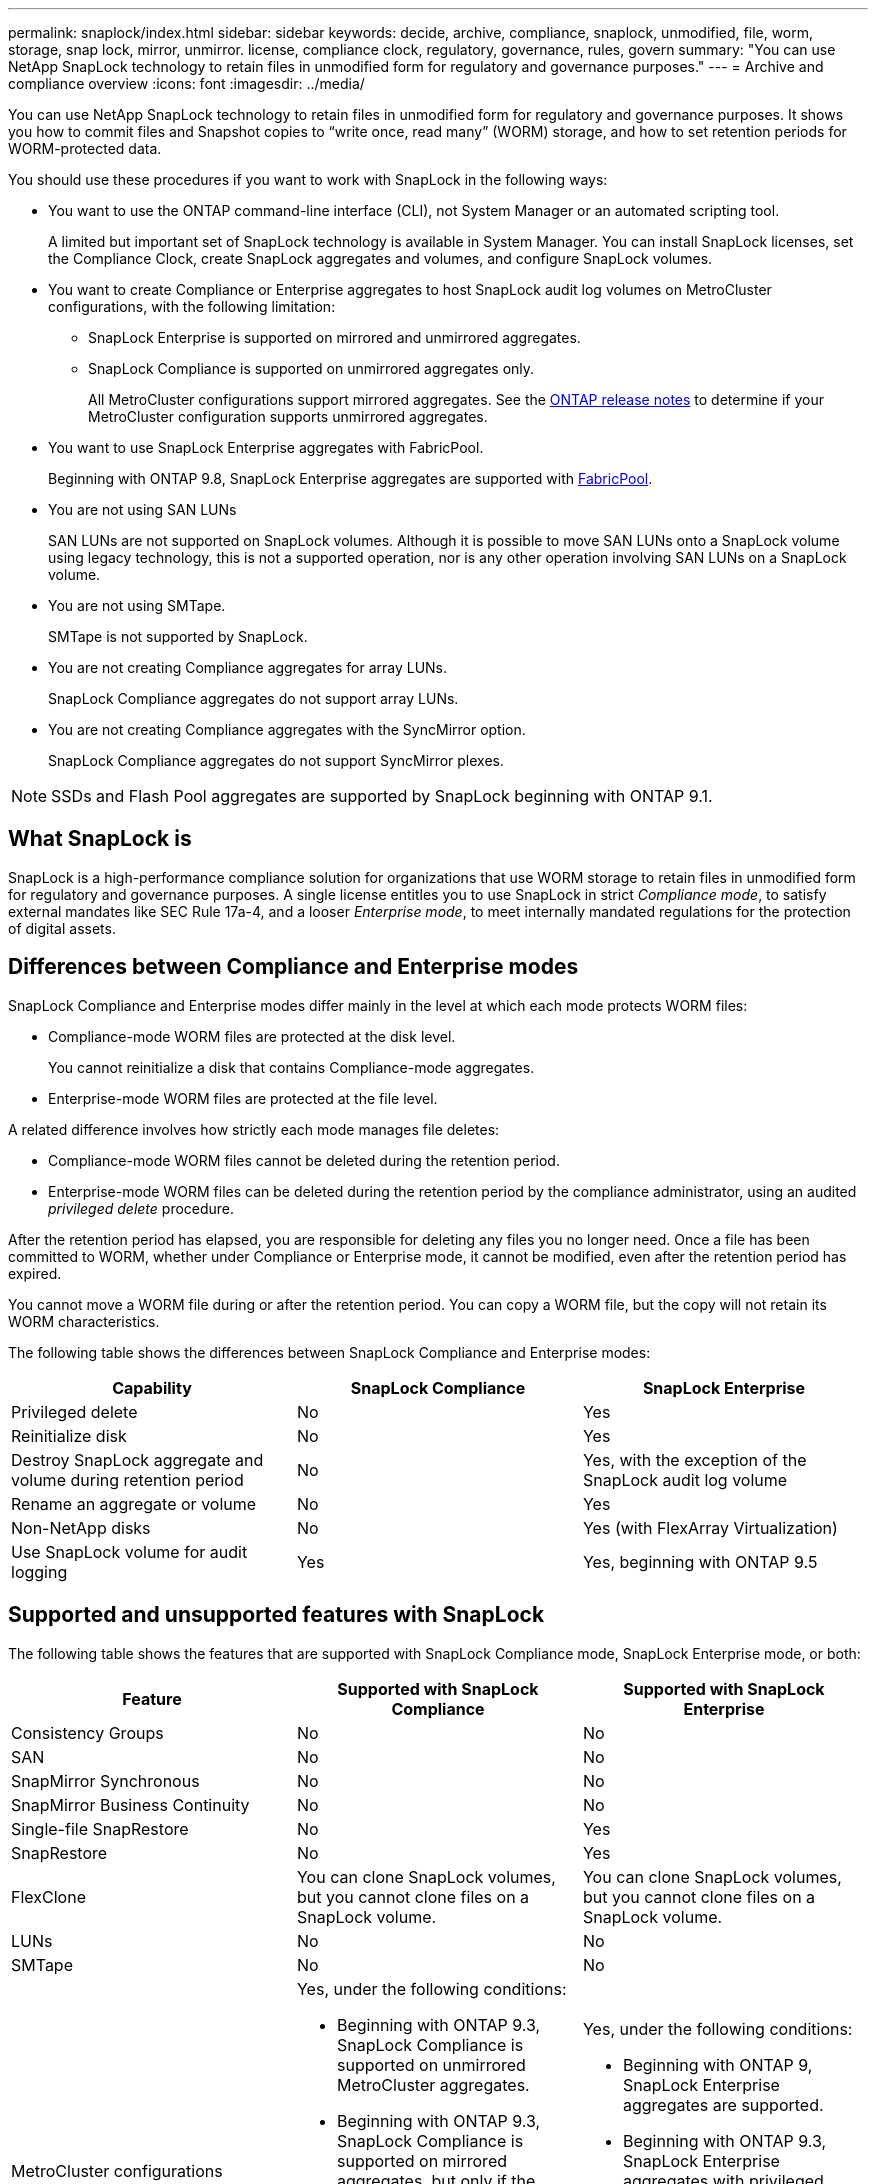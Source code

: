 ---
permalink: snaplock/index.html
sidebar: sidebar
keywords: decide, archive, compliance, snaplock, unmodified, file, worm, storage, snap lock, mirror, unmirror. license, compliance clock, regulatory, governance, rules, govern
summary: "You can use NetApp SnapLock technology to retain files in unmodified form for regulatory and governance purposes."
---
= Archive and compliance overview
:icons: font
:imagesdir: ../media/

[.lead]
You can use NetApp SnapLock technology to retain files in unmodified form for regulatory and governance purposes. It shows you how to commit files and Snapshot copies to "`write once, read many`" (WORM) storage, and how to set retention periods for WORM-protected data.

You should use these procedures if you want to work with SnapLock in the following ways:

* You want to use the ONTAP command-line interface (CLI), not System Manager or an automated scripting tool.
+
A limited but important set of SnapLock technology is available in System Manager. You can install SnapLock licenses, set the Compliance Clock, create SnapLock aggregates and volumes, and configure SnapLock volumes.

* You want to create Compliance or Enterprise aggregates to host SnapLock audit log volumes on MetroCluster configurations, with the following limitation:
+
** SnapLock Enterprise is supported on mirrored and unmirrored aggregates.
+
** SnapLock Compliance is supported on unmirrored aggregates only.
+
All MetroCluster configurations support mirrored aggregates. See the link:https://library.netapp.com/ecm/ecm_download_file/ECMLP2492508[ONTAP release notes] to determine if your MetroCluster configuration supports unmirrored aggregates.

* You want to use SnapLock Enterprise aggregates with FabricPool.
+
Beginning with ONTAP 9.8, SnapLock Enterprise aggregates are supported with link:https://docs.netapp.com/us-en/ontap/fabricpool/index.html[FabricPool].

* You are not using SAN LUNs
+
SAN LUNs are not supported on SnapLock volumes. Although it is possible to move SAN LUNs onto a SnapLock volume using legacy technology, this is not a supported operation, nor is any other operation involving SAN LUNs on a SnapLock volume.

* You are not using SMTape.
+
SMTape is not supported by SnapLock.

* You are not creating Compliance aggregates for array LUNs.
+
SnapLock Compliance aggregates do not support array LUNs.

* You are not creating Compliance aggregates with the SyncMirror option.
+
SnapLock Compliance aggregates do not support SyncMirror plexes.

[NOTE]
====
SSDs and Flash Pool aggregates are supported by SnapLock beginning with ONTAP 9.1.

====

// This is the correct link for the 9.1 to 9.0 downgrade process.  Do not point to the SM content for this procedure; aherbin; 23-Sept-2021

// 09 DEC 2021, BURT 1430515
// 10 JAN 2022, BURT 1448684

== What SnapLock is

SnapLock is a high-performance compliance solution for organizations that use WORM storage to retain files in unmodified form for regulatory and governance purposes. A single license entitles you to use SnapLock in strict _Compliance mode_, to satisfy external mandates like SEC Rule 17a-4, and a looser _Enterprise mode_, to meet internally mandated regulations for the protection of digital assets.

== Differences between Compliance and Enterprise modes

SnapLock Compliance and Enterprise modes differ mainly in the level at which each mode protects WORM files:

* Compliance-mode WORM files are protected at the disk level.
+
You cannot reinitialize a disk that contains Compliance-mode aggregates.

* Enterprise-mode WORM files are protected at the file level.

A related difference involves how strictly each mode manages file deletes:

* Compliance-mode WORM files cannot be deleted during the retention period.
* Enterprise-mode WORM files can be deleted during the retention period by the compliance administrator, using an audited _privileged delete_ procedure.

After the retention period has elapsed, you are responsible for deleting any files you no longer need. Once a file has been committed to WORM, whether under Compliance or Enterprise mode, it cannot be modified, even after the retention period has expired.

You cannot move a WORM file during or after the retention period. You can copy a WORM file, but the copy will not retain its WORM characteristics.

The following table shows the differences between SnapLock Compliance and Enterprise modes:

|===

h| Capability h| SnapLock Compliance h| SnapLock Enterprise

a|
Privileged delete
a|
No
a|
Yes
a|
Reinitialize disk
a|
No
a|
Yes
a|
Destroy SnapLock aggregate and volume during retention period
a|
No
a|
Yes, with the exception of the SnapLock audit log volume
a|
Rename an aggregate or volume
a|
No
a|
Yes
a|
Non-NetApp disks

a|
No
a|
Yes (with FlexArray Virtualization)
a|
Use SnapLock volume for audit logging
a|
Yes
a|
Yes, beginning with ONTAP 9.5
|===

== Supported and unsupported features with SnapLock

The following table shows the features that are supported with SnapLock Compliance mode, SnapLock Enterprise mode, or both:

|===

h| Feature h| Supported with SnapLock Compliance h| Supported with SnapLock Enterprise

a|
Consistency Groups
a|
No
a|
No

a|
SAN
a|
No
a|
No

a|
SnapMirror Synchronous
a|
No
a|
No

a|
SnapMirror Business Continuity
a|
No
a|
No

a|
Single-file SnapRestore
a|
No
a|
Yes

a|
SnapRestore
a|
No
a|
Yes

a|
FlexClone
a|
You can clone SnapLock volumes, but you cannot clone files on a SnapLock volume.

a|
You can clone SnapLock volumes, but you cannot clone files on a SnapLock volume.

a|
LUNs
a|
No
a|
No

a|
SMTape
a|
No
a|
No

a|
MetroCluster configurations
a|
Yes, under the following conditions:

* Beginning with ONTAP 9.3, SnapLock Compliance is supported on unmirrored MetroCluster aggregates.
* Beginning with ONTAP 9.3, SnapLock Compliance is supported on mirrored aggregates, but only if the aggregate is used to host SnapLock audit log volumes.
* SVM-specific SnapLock configurations can be replicated to primary and secondary sites using MetroCluster.

a|
Yes, under the following conditions:

* Beginning with ONTAP 9, SnapLock Enterprise aggregates are supported.
* Beginning with ONTAP 9.3, SnapLock Enterprise aggregates with privileged delete are supported.
* SVM-specific SnapLock configurations can be replicated to both sites using MetroCluster.

a|
Support FabricPools on SnapLock aggregates
a|
No
a|
Yes, beginning with ONTAP 9.8. However, your account team needs to open a product variance request documenting that you understand that FabricPool data tiered to a public or private cloud is no longer protected by SnapLock because a cloud admin can delete that data.
[NOTE]
====
You should be aware that any data that FabricPool tiers to a public or private cloud is no longer protected by SnapLock because that data can be deleted by a cloud admin.
====

a|
FlexGroup volumes
a|
Yes, beginning with ONTAP 9.11.1; however, the following features are not supported:

* Legal-hold
* Event-based retention
* SnapLock for SnapVault (supported beginning with ONTAP 9.12.1)

You should also be aware of the following behaviors:

* The volume compliance clock (VCC) of a FlexGroup volume is determined by the VCC of the root constituent. All non-root constituents will have their VCC closely synced to the root VCC.
* SnapLock configuration properties are set only on the FlexGroup as a whole. Individual constituents cannot have different configuration properties, such as default retention time and autocommit period.

a|
Yes, beginning with ONTAP 9.11.1; however, the following features are not supported:

* Legal-hold
* Event-based retention
* SnapLock for SnapVault (supported beginning with ONTAP 9.12.1)

You should also be aware of the following behaviors:

* The volume compliance clock (VCC) of a FlexGroup volume is determined by the VCC of the root constituent. All non-root constituents will have their VCC closely synced to the root VCC.
* SnapLock configuration properties are set only on the FlexGroup as a whole. Individual constituents cannot have different configuration properties, such as default retention time and autocommit period.

|===

== MetroCluster configurations and compliance clocks

MetroCluster configurations use two compliance clock mechanisms, the Volume Compliance Clock (VCC) and the System Compliance Clock (SCC). The VCC and SCC are available to all SnapLock configurations. When you create a new volume on a node, its VCC is initialized with the current value of the SCC on that node. After the volume is created, the volume and file retention time is always tracked with the VCC.

When a volume is replicated to another site, its VCC is also replicated. When a volume switchover occurs, from Site A to Site B, for example, the VCC continues to be updated on Site B while the SCC on Site A halts when Site A goes offline.

When Site A is brought back online and the volume switchback is performed, the Site A SCC clock restarts while the VCC of the volume continues to be updated. Because the VCC is continuously updated, regardless of switchover and switchback operations, the file retention times do not depend on SCC clocks and do not stretch.

== Committing files to WORM

You can use an application to commit files to WORM over NFS or CIFS, or use the SnapLock autocommit feature to commit files to WORM automatically. You can use a _WORM appendable file_ to retain data that is written incrementally, like log information.

== Data protection

SnapLock supports data protection methods that should satisfy most compliance requirements:

* You can use SnapLock for SnapVault to WORM-protect Snapshot copies on secondary storage.
* You can use SnapMirror to replicate WORM files to another geographic location for disaster recovery.

== Storage efficiency

Beginning with ONTAP 9.9.1, SnapLock supports storage efficiency features, such as data compaction, cross-volume-deduplication, and adaptive compression for SnapLock volumes and aggregates.

== 7-Mode Transition

You can use the Copy-Based Transition (CBT) feature of the 7-Mode Transition Tool to migrate SnapLock volumes from 7-Mode to ONTAP. The SnapLock mode of the destination volume, Compliance or Enterprise, must match the SnapLock mode of the source volume. You cannot use Copy-Free Transition (CFT) to migrate SnapLock volumes.

== Encryption

ONTAP offers both software- and hardware-based encryption technologies for ensuring that data at rest cannot be read if the storage medium is repurposed, returned, misplaced, or stolen.

*Disclaimer:* NetApp cannot guarantee that SnapLock-protected WORM files on self-encrypting drives or volumes will be retrievable if the authentication key is lost or if the number of failed authentication attempts exceeds the specified limit and results in the drive being permanently locked. You are responsible for ensuring against authentication failures.

[NOTE]
====
Beginning with ONTAP 9.2, encrypted volumes are supported on SnapLock aggregates.
====

// 2022-Oct-10, ONTAPDOC-662
// 09 DEC 2021, BURT 1430515
// 2022-3-24, Jira IE-521
// 2022-4-24, split up SnapLock mode difference and supported features
// 2022-5-5, issue 478
// 2022-5-6, customer feedback regarding audit logs
// 2022-5-9, issue 490
// 2022-8-3, issue 600 

== SnapLock workflow

You specify which SnapLock mode you want to use, Compliance or Enterprise, when you create a SnapLock volume. You typically use a file archiving application to move files from primary storage to the SnapLock volume.

image::../media/workflow-for-files.gif[]

//2021-11-22, ONTAP repo issue 248
